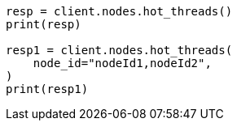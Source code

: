 // This file is autogenerated, DO NOT EDIT
// cluster/nodes-hot-threads.asciidoc:78

[source, python]
----
resp = client.nodes.hot_threads()
print(resp)

resp1 = client.nodes.hot_threads(
    node_id="nodeId1,nodeId2",
)
print(resp1)
----
